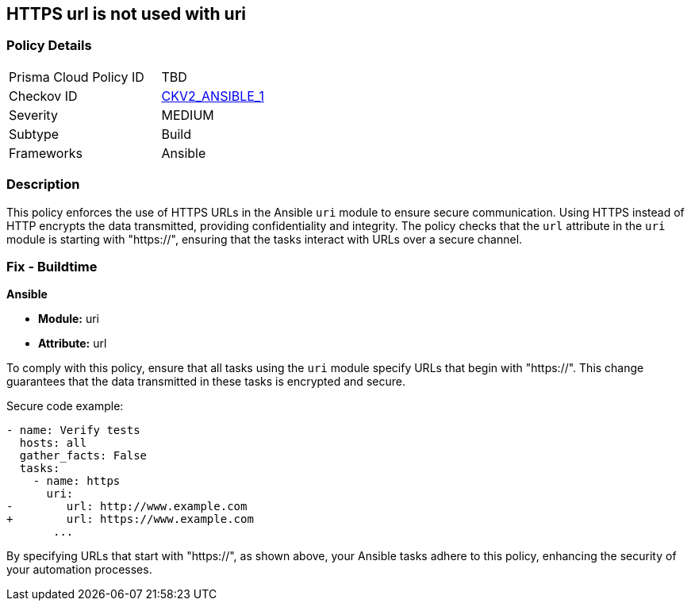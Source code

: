 == HTTPS url is not used with uri

=== Policy Details 

[width=45%]
[cols="1,1"]
|=== 
|Prisma Cloud Policy ID 
| TBD

|Checkov ID 
| https://github.com/bridgecrewio/checkov/blob/main/checkov/ansible/checks/graph_checks/UriHttpsOnly.yaml[CKV2_ANSIBLE_1]

|Severity
|MEDIUM

|Subtype
|Build

|Frameworks
|Ansible

|=== 

=== Description

This policy enforces the use of HTTPS URLs in the Ansible `uri` module to ensure secure communication. Using HTTPS instead of HTTP encrypts the data transmitted, providing confidentiality and integrity. The policy checks that the `url` attribute in the `uri` module is starting with "https://", ensuring that the tasks interact with URLs over a secure channel.

=== Fix - Buildtime

*Ansible*

* *Module:* uri
* *Attribute:* url

To comply with this policy, ensure that all tasks using the `uri` module specify URLs that begin with "https://". This change guarantees that the data transmitted in these tasks is encrypted and secure.

Secure code example:

[source,yaml]
----
- name: Verify tests
  hosts: all
  gather_facts: False
  tasks:
    - name: https
      uri:
-        url: http://www.example.com
+        url: https://www.example.com
       ...
----

By specifying URLs that start with "https://", as shown above, your Ansible tasks adhere to this policy, enhancing the security of your automation processes.
